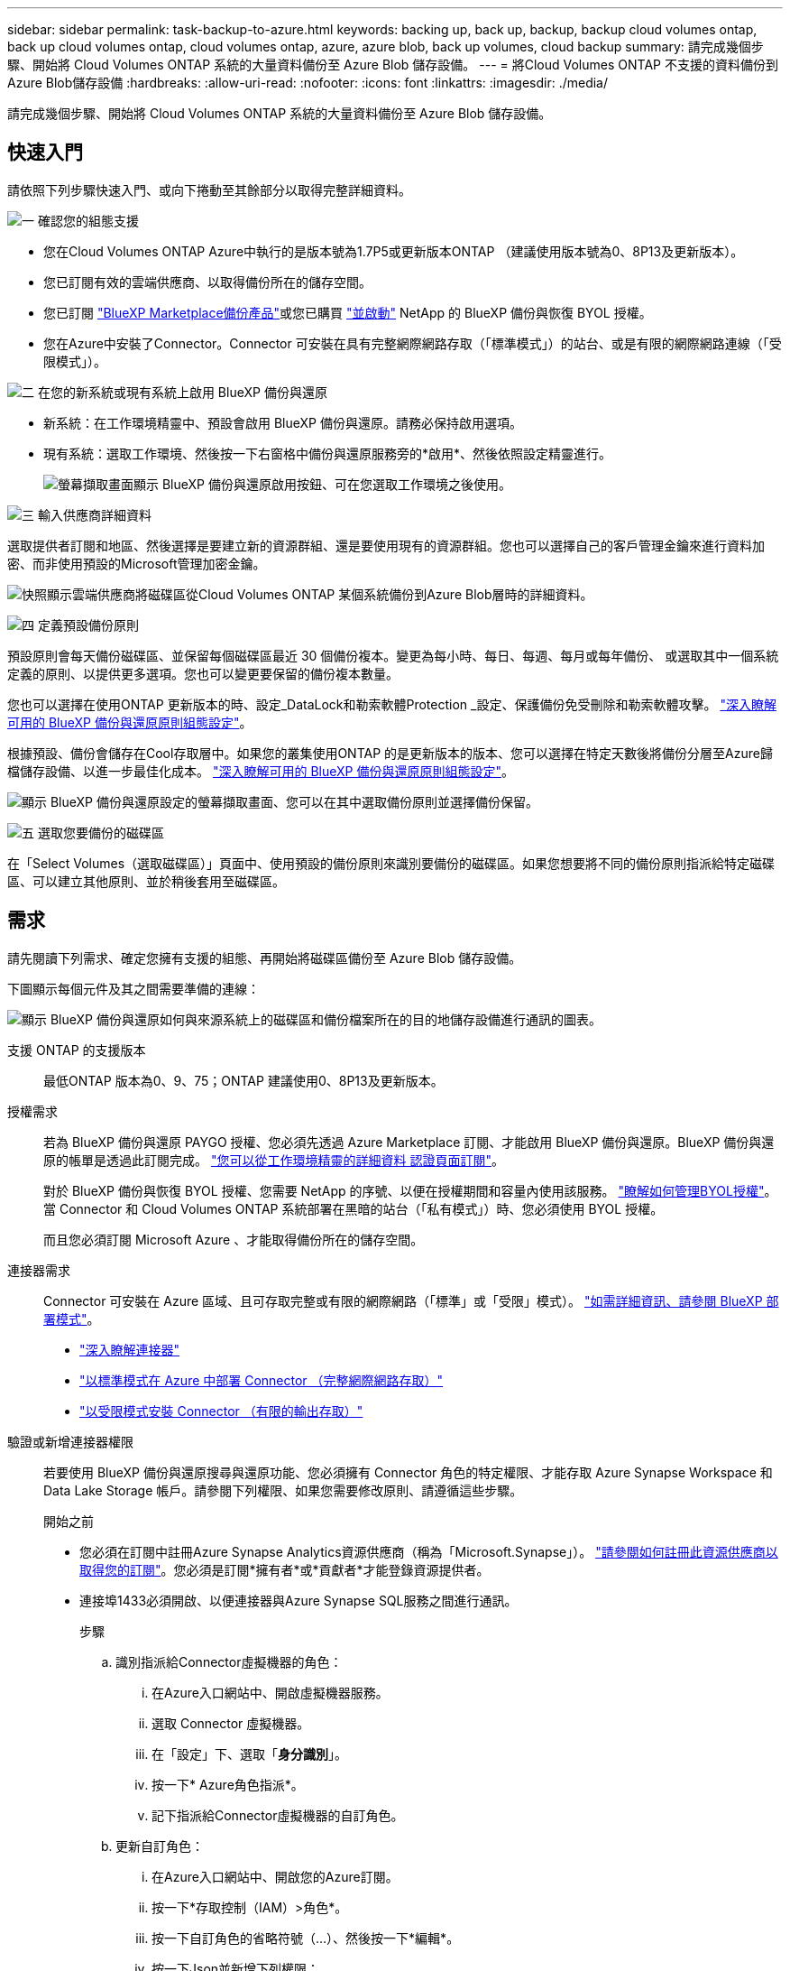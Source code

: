 ---
sidebar: sidebar 
permalink: task-backup-to-azure.html 
keywords: backing up, back up, backup, backup cloud volumes ontap, back up cloud volumes ontap, cloud volumes ontap, azure, azure blob, back up volumes, cloud backup 
summary: 請完成幾個步驟、開始將 Cloud Volumes ONTAP 系統的大量資料備份至 Azure Blob 儲存設備。 
---
= 將Cloud Volumes ONTAP 不支援的資料備份到Azure Blob儲存設備
:hardbreaks:
:allow-uri-read: 
:nofooter: 
:icons: font
:linkattrs: 
:imagesdir: ./media/


[role="lead"]
請完成幾個步驟、開始將 Cloud Volumes ONTAP 系統的大量資料備份至 Azure Blob 儲存設備。



== 快速入門

請依照下列步驟快速入門、或向下捲動至其餘部分以取得完整詳細資料。

.image:https://raw.githubusercontent.com/NetAppDocs/common/main/media/number-1.png["一"] 確認您的組態支援
[role="quick-margin-list"]
* 您在Cloud Volumes ONTAP Azure中執行的是版本號為1.7P5或更新版本ONTAP （建議使用版本號為0、8P13及更新版本）。
* 您已訂閱有效的雲端供應商、以取得備份所在的儲存空間。
* 您已訂閱 https://azuremarketplace.microsoft.com/en-us/marketplace/apps/netapp.cloud-manager?tab=Overview["BlueXP Marketplace備份產品"^]或您已購買 link:task-licensing-cloud-backup.html#use-a-bluexp-backup-and-recovery-byol-license["並啟動"^] NetApp 的 BlueXP 備份與恢復 BYOL 授權。
* 您在Azure中安裝了Connector。Connector 可安裝在具有完整網際網路存取（「標準模式」）的站台、或是有限的網際網路連線（「受限模式」）。


.image:https://raw.githubusercontent.com/NetAppDocs/common/main/media/number-2.png["二"] 在您的新系統或現有系統上啟用 BlueXP 備份與還原
[role="quick-margin-list"]
* 新系統：在工作環境精靈中、預設會啟用 BlueXP 備份與還原。請務必保持啟用選項。
* 現有系統：選取工作環境、然後按一下右窗格中備份與還原服務旁的*啟用*、然後依照設定精靈進行。
+
image:screenshot_backup_cvo_enable.png["螢幕擷取畫面顯示 BlueXP 備份與還原啟用按鈕、可在您選取工作環境之後使用。"]



.image:https://raw.githubusercontent.com/NetAppDocs/common/main/media/number-3.png["三"] 輸入供應商詳細資料
[role="quick-margin-para"]
選取提供者訂閱和地區、然後選擇是要建立新的資源群組、還是要使用現有的資源群組。您也可以選擇自己的客戶管理金鑰來進行資料加密、而非使用預設的Microsoft管理加密金鑰。

[role="quick-margin-para"]
image:screenshot_backup_provider_settings_azure.png["快照顯示雲端供應商將磁碟區從Cloud Volumes ONTAP 某個系統備份到Azure Blob層時的詳細資料。"]

.image:https://raw.githubusercontent.com/NetAppDocs/common/main/media/number-4.png["四"] 定義預設備份原則
[role="quick-margin-para"]
預設原則會每天備份磁碟區、並保留每個磁碟區最近 30 個備份複本。變更為每小時、每日、每週、每月或每年備份、 或選取其中一個系統定義的原則、以提供更多選項。您也可以變更要保留的備份複本數量。

[role="quick-margin-para"]
您也可以選擇在使用ONTAP 更新版本的時、設定_DataLock和勒索軟體Protection _設定、保護備份免受刪除和勒索軟體攻擊。 link:concept-cloud-backup-policies.html["深入瞭解可用的 BlueXP 備份與還原原則組態設定"^]。

[role="quick-margin-para"]
根據預設、備份會儲存在Cool存取層中。如果您的叢集使用ONTAP 的是更新版本的版本、您可以選擇在特定天數後將備份分層至Azure歸檔儲存設備、以進一步最佳化成本。 link:concept-cloud-backup-policies.html["深入瞭解可用的 BlueXP 備份與還原原則組態設定"^]。

[role="quick-margin-para"]
image:screenshot_backup_policy_azure.png["顯示 BlueXP 備份與還原設定的螢幕擷取畫面、您可以在其中選取備份原則並選擇備份保留。"]

.image:https://raw.githubusercontent.com/NetAppDocs/common/main/media/number-5.png["五"] 選取您要備份的磁碟區
[role="quick-margin-para"]
在「Select Volumes（選取磁碟區）」頁面中、使用預設的備份原則來識別要備份的磁碟區。如果您想要將不同的備份原則指派給特定磁碟區、可以建立其他原則、並於稍後套用至磁碟區。



== 需求

請先閱讀下列需求、確定您擁有支援的組態、再開始將磁碟區備份至 Azure Blob 儲存設備。

下圖顯示每個元件及其之間需要準備的連線：

image:diagram_cloud_backup_cvo_azure.png["顯示 BlueXP 備份與還原如何與來源系統上的磁碟區和備份檔案所在的目的地儲存設備進行通訊的圖表。"]

支援 ONTAP 的支援版本:: 最低ONTAP 版本為0、9、75；ONTAP 建議使用0、8P13及更新版本。
授權需求:: 若為 BlueXP 備份與還原 PAYGO 授權、您必須先透過 Azure Marketplace 訂閱、才能啟用 BlueXP 備份與還原。BlueXP 備份與還原的帳單是透過此訂閱完成。 https://docs.netapp.com/us-en/cloud-manager-cloud-volumes-ontap/task-deploying-otc-azure.html["您可以從工作環境精靈的詳細資料  認證頁面訂閱"^]。
+
--
對於 BlueXP 備份與恢復 BYOL 授權、您需要 NetApp 的序號、以便在授權期間和容量內使用該服務。 link:task-licensing-cloud-backup.html#use-a-bluexp-backup-and-recovery-byol-license["瞭解如何管理BYOL授權"]。當 Connector 和 Cloud Volumes ONTAP 系統部署在黑暗的站台（「私有模式」）時、您必須使用 BYOL 授權。

而且您必須訂閱 Microsoft Azure 、才能取得備份所在的儲存空間。

--
連接器需求:: Connector 可安裝在 Azure 區域、且可存取完整或有限的網際網路（「標準」或「受限」模式）。 https://docs.netapp.com/us-en/cloud-manager-setup-admin/concept-modes.html["如需詳細資訊、請參閱 BlueXP 部署模式"^]。
+
--
* https://docs.netapp.com/us-en/cloud-manager-setup-admin/concept-connectors.html["深入瞭解連接器"^]
* https://docs.netapp.com/us-en/cloud-manager-setup-admin/task-quick-start-connector-azure.html["以標準模式在 Azure 中部署 Connector （完整網際網路存取）"^]
* https://docs.netapp.com/us-en/cloud-manager-setup-admin/task-quick-start-restricted-mode.html["以受限模式安裝 Connector （有限的輸出存取）"^]


--


驗證或新增連接器權限:: 若要使用 BlueXP 備份與還原搜尋與還原功能、您必須擁有 Connector 角色的特定權限、才能存取 Azure Synapse Workspace 和 Data Lake Storage 帳戶。請參閱下列權限、如果您需要修改原則、請遵循這些步驟。
+
--
.開始之前
* 您必須在訂閱中註冊Azure Synapse Analytics資源供應商（稱為「Microsoft.Synapse」）。 https://docs.microsoft.com/en-us/azure/azure-resource-manager/management/resource-providers-and-types#register-resource-provider["請參閱如何註冊此資源供應商以取得您的訂閱"^]。您必須是訂閱*擁有者*或*貢獻者*才能登錄資源提供者。
* 連接埠1433必須開啟、以便連接器與Azure Synapse SQL服務之間進行通訊。
+
.步驟
.. 識別指派給Connector虛擬機器的角色：
+
... 在Azure入口網站中、開啟虛擬機器服務。
... 選取 Connector 虛擬機器。
... 在「設定」下、選取「*身分識別*」。
... 按一下* Azure角色指派*。
... 記下指派給Connector虛擬機器的自訂角色。


.. 更新自訂角色：
+
... 在Azure入口網站中、開啟您的Azure訂閱。
... 按一下*存取控制（IAM）>角色*。
... 按一下自訂角色的省略符號（...）、然後按一下*編輯*。
... 按一下Json並新增下列權限：
+
[source, json]
----
"Microsoft.Compute/virtualMachines/read",
"Microsoft.Compute/virtualMachines/start/action",
"Microsoft.Compute/virtualMachines/deallocate/action",
"Microsoft.Storage/storageAccounts/listkeys/action",
"Microsoft.Storage/storageAccounts/read",
"Microsoft.Storage/storageAccounts/write",
"Microsoft.Storage/storageAccounts/blobServices/containers/read",
"Microsoft.Storage/storageAccounts/listAccountSas/action",
"Microsoft.KeyVault/vaults/read",
"Microsoft.KeyVault/vaults/accessPolicies/write",
"Microsoft.Network/networkInterfaces/read",
"Microsoft.Resources/subscriptions/locations/read",
"Microsoft.Network/virtualNetworks/read",
"Microsoft.Network/virtualNetworks/subnets/read",
"Microsoft.Resources/subscriptions/resourceGroups/read",
"Microsoft.Resources/subscriptions/resourcegroups/resources/read",
"Microsoft.Resources/subscriptions/resourceGroups/write",
"Microsoft.Authorization/locks/*",
"Microsoft.Network/privateEndpoints/write",
"Microsoft.Network/privateEndpoints/read",
"Microsoft.Network/privateDnsZones/virtualNetworkLinks/write",
"Microsoft.Network/virtualNetworks/join/action",
"Microsoft.Network/privateDnsZones/A/write",
"Microsoft.Network/privateDnsZones/read",
"Microsoft.Network/privateDnsZones/virtualNetworkLinks/read",
"Microsoft.Compute/virtualMachines/extensions/delete",
"Microsoft.Compute/virtualMachines/delete",
"Microsoft.Network/networkInterfaces/delete",
"Microsoft.Network/networkSecurityGroups/delete",
"Microsoft.Resources/deployments/delete",
"Microsoft.ManagedIdentity/userAssignedIdentities/assign/action",
"Microsoft.Synapse/workspaces/write",
"Microsoft.Synapse/workspaces/read",
"Microsoft.Synapse/workspaces/delete",
"Microsoft.Synapse/register/action",
"Microsoft.Synapse/checkNameAvailability/action",
"Microsoft.Synapse/workspaces/operationStatuses/read",
"Microsoft.Synapse/workspaces/firewallRules/read",
"Microsoft.Synapse/workspaces/replaceAllIpFirewallRules/action",
"Microsoft.Synapse/workspaces/operationResults/read",
"Microsoft.Synapse/workspaces/privateEndpointConnectionsApproval/action"
----
+
https://docs.netapp.com/us-en/cloud-manager-setup-admin/reference-permissions-azure.html["檢視原則的完整Json格式"^]

... 按一下「*檢閱+更新*」、然後按一下「*更新*」。






--
支援的 Azure 地區:: 所有 Azure 區域均支援 BlueXP 備份與還原 https://cloud.netapp.com/cloud-volumes-global-regions["支援的地方 Cloud Volumes ONTAP"^]（包括Azure政府區域）。
+
--
根據預設、 BlueXP 備份與還原會以本機備援（ LRS ）來配置 Blob 容器、以達到成本最佳化。如果您想要確保在不同區域之間複寫資料、您可以在 BlueXP 備份與還原啟動之後、將此設定變更為區域備援（ ZRS ）。請參閱的 Microsoft 指示 https://learn.microsoft.com/en-us/azure/storage/common/redundancy-migration?tabs=portal["變更儲存帳戶的複寫方式"^]。

--
在不同Azure訂閱中建立備份所需的設定:: 根據預設、備份會使用與Cloud Volumes ONTAP 您的作業系統相同的訂閱方式建立。如果您想要使用不同的Azure訂閱來進行備份、您必須使用 link:reference-backup-multi-account-azure.html["登入Azure入口網站並連結這兩份訂閱"]。
使用客戶管理金鑰進行資料加密的必要資訊:: 您可以在啟動精靈中使用自己的客戶管理金鑰進行資料加密、而非使用預設的Microsoft管理加密金鑰。在此情況下、您必須擁有Azure訂閱、Key Vault名稱及金鑰。 https://docs.microsoft.com/en-us/azure/storage/common/customer-managed-keys-overview["瞭解如何使用您自己的金鑰"^]。




== 在新系統上啟用 BlueXP 備份與還原

在工作環境精靈中、預設會啟用 BlueXP 備份與還原。請務必保持啟用選項。

請參閱 https://docs.netapp.com/us-en/cloud-manager-cloud-volumes-ontap/task-deploying-otc-azure.html["在 Cloud Volumes ONTAP Azure 中啟動"^] 以瞭解建立 Cloud Volumes ONTAP 您的整個系統的需求與詳細資料。


NOTE: 如果您想要選擇資源群組的名稱、請在部署 Cloud Volumes ONTAP 時 * 停用 * BlueXP 備份與還原。請依照的步驟執行 <<enabling-bluexp-backup-and-recovery-on-an-existing-system,在現有系統上啟用 BlueXP 備份與還原>> 若要啟用 BlueXP 備份與還原、請選擇資源群組。

.步驟
. 按一下「 * 建立 Cloud Volumes ONTAP 參考 * 」。
. 選擇 Microsoft Azure 作為雲端供應商、然後選擇單一節點或 HA 系統。
. 在「定義Azure認證」頁面中、輸入認證名稱、用戶端ID、用戶端機密和目錄ID、然後按一下*繼續*。
. 請填寫「詳細資料與認證」頁面、並確定Azure Marketplace訂閱已就緒、然後按一下*繼續*。
. 在「服務」頁面上、讓服務保持啟用狀態、然後按一下 * 繼續 * 。
+
image:screenshot_backup_to_gcp.png["顯示工作環境精靈中的 BlueXP 備份與還原選項。"]

. 完成精靈中的頁面以部署系統。


.結果
系統上啟用 BlueXP 備份與還原功能、並每天備份磁碟區、並保留最近 30 份備份複本。



== 在現有系統上啟用 BlueXP 備份與還原

隨時直接從工作環境啟用 BlueXP 備份與還原。

.步驟
. 選取工作環境、然後按一下右窗格中備份與還原服務旁的*啟用*。
+
如果您的備份Azure Blob目的地是以工作環境形式存在於Canvas上、您可以將叢集拖曳至Azure Blob工作環境、以啟動設定精靈。

+
image:screenshot_backup_cvo_enable.png["螢幕擷取畫面顯示 BlueXP 備份與還原啟用按鈕、可在您選取工作環境之後使用。"]

. 選取供應商詳細資料、然後按*下一步*。
+
.. Azure 訂閱用於儲存備份。這可能是與Cloud Volumes ONTAP 駐留於此系統不同的訂閱方式。
+
如果您想要使用不同的Azure訂閱來進行備份、您必須使用 link:reference-backup-multi-account-azure.html["登入Azure入口網站並連結這兩份訂閱"]。

.. 儲存備份的區域。這可能與Cloud Volumes ONTAP 駐留的地方不同。
.. 管理Blob容器的資源群組-您可以建立新的資源群組或選取現有的資源群組。
.. 無論您是使用預設的Microsoft管理加密金鑰、還是選擇自己的客戶管理金鑰來管理資料加密。 (https://docs.microsoft.com/en-us/azure/storage/common/customer-managed-keys-overview["瞭解如何使用您自己的金鑰"]）。
+
image:screenshot_backup_provider_settings_azure.png["快照顯示雲端供應商將磁碟區從Cloud Volumes ONTAP 某個系統備份到Azure Blob層時的詳細資料。"]



. 輸入將用於預設原則的備份原則詳細資料、然後按一下「*下一步*」。您可以選取現有的原則、也可以在每個區段中輸入您的選擇來建立新原則：
+
.. 輸入預設原則的名稱。您不需要變更名稱。
.. 定義備份排程、並選擇要保留的備份數量。 link:concept-ontap-backup-to-cloud.html#customizable-backup-schedule-and-retention-settings["請參閱您可以選擇的現有原則清單"^]。
.. 您也可以選擇在使用ONTAP 更新版本的時、設定_DataLock和勒索軟體Protection _設定、保護備份免受刪除和勒索軟體攻擊。_DataLock_可保護您的備份檔案、避免遭到修改或刪除、而_勒索 軟體保護_會掃描您的備份檔案、尋找備份檔案中勒索軟體攻擊的證據。 link:concept-cloud-backup-policies.html#datalock-and-ransomware-protection["深入瞭解可用的DataLock設定"^]。
.. 若使用ONTAP 的是更新版本的版本、您可以選擇在特定天數後將備份分層至Azure歸檔儲存設備、以進一步最佳化成本。當部署於黑暗站台時、此功能無法使用。 link:reference-azure-backup-tiers.html["深入瞭解如何使用歸檔層"]。
+
image:screenshot_backup_policy_azure.png["顯示 BlueXP 備份與還原設定的螢幕擷取畫面、可供您選擇排程與備份保留。"]



. 在「Select Volumes（選取磁碟區）」頁面中、使用定義的備份原則選取您要備份的磁碟區。如果您想要將不同的備份原則指派給特定磁碟區、可以建立其他原則、並於稍後將其套用至這些磁碟區。
+
** 若要備份未來新增的所有現有磁碟區和任何磁碟區、請勾選「備份所有現有和未來的磁碟區...」方塊。我們建議您使用此選項、以便備份所有的磁碟區、而且您永遠不需要記住為新的磁碟區啟用備份。
** 若要僅備份現有磁碟區、請勾選標題列中的方塊（image:button_backup_all_volumes.png[""]）。
** 若要備份個別磁碟區、請勾選每個磁碟區的方塊（image:button_backup_1_volume.png[""]）。
+
image:screenshot_backup_select_volumes.png["選取要備份之磁碟區的快照。"]

** 如果此工作環境中有任何讀寫磁碟區的本機Snapshot複本符合您剛才為此工作環境所選取的備份排程標籤（例如每日、每週等）、則會顯示另一個提示：「Export existing Snapshot copies to object storage as Backup copies（匯出現有的Snapshot複本至物件儲存區做為備份複本）」。如果您想要將所有歷史Snapshot複製到物件儲存設備做為備份檔案、以確保為磁碟區提供最完整的保護、請勾選此方塊。


. 按一下 * 啟動備份 * 、然後 BlueXP 備份與還原會開始為每個選取的磁碟區進行初始備份。


.結果
Blob儲存容器會自動建立在您輸入的資源群組中、並儲存備份檔案。

Volume Backup Dashboard隨即顯示、以便您監控備份狀態。您也可以使用監控備份與還原工作的狀態 link:task-monitor-backup-jobs.html["「工作監控」面板"^]。

根據預設、 BlueXP 備份與還原會以本機備援（ LRS ）來配置 Blob 容器、以達到成本最佳化。如果您想要確保資料在不同區域之間複寫、可以將此設定變更為區域備援（ ZRS ）。請參閱的 Microsoft 指示 https://learn.microsoft.com/en-us/azure/storage/common/redundancy-migration?tabs=portal["變更儲存帳戶的複寫方式"^]。



== 接下來呢？

* 您可以 link:task-manage-backups-ontap.html["管理備份檔案與備份原則"^]。這包括開始和停止備份、刪除備份、新增和變更備份排程等。
* 您可以 link:task-manage-backup-settings-ontap.html["管理叢集層級的備份設定"^]。這包括變更可上傳備份至物件儲存設備的網路頻寬、變更未來磁碟區的自動備份設定等。
* 您也可以 link:task-restore-backups-ontap.html["從備份檔案還原磁碟區、資料夾或個別檔案"^] 至Cloud Volumes ONTAP Azure的某個系統、或內部部署ONTAP 的系統。

